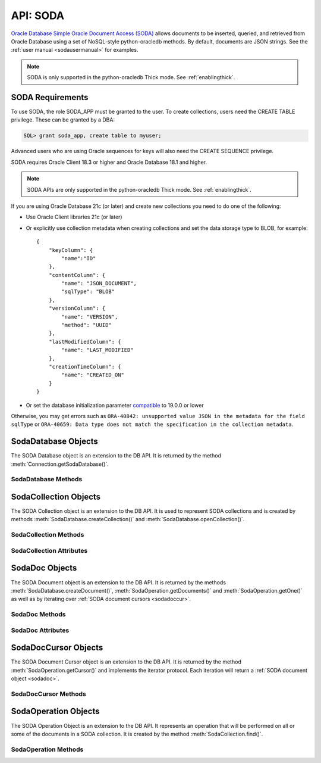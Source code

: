 .. _soda:

**********
API: SODA
**********

`Oracle Database Simple Oracle Document Access (SODA)
<https://docs.oracle.com/en/database/oracle/simple-oracle-document-access>`__
allows documents to be inserted, queried, and retrieved from Oracle Database
using a set of NoSQL-style python-oracledb methods. By default, documents are JSON
strings. See the :ref:`user manual <sodausermanual>` for examples.

.. note::

    SODA is only supported in the python-oracledb Thick mode.  See
    :ref:`enablingthick`.

.. _sodarequirements:

SODA Requirements
=================

To use SODA, the role SODA_APP must be granted to the user.  To create
collections, users need the CREATE TABLE privilege.  These can be granted by a
DBA:

.. code-block:: sql

    SQL> grant soda_app, create table to myuser;

Advanced users who are using Oracle sequences for keys will also need the CREATE
SEQUENCE privilege.

SODA requires Oracle Client 18.3 or higher and Oracle Database 18.1 and higher.

.. note::

    SODA APIs are only supported in the python-oracledb Thick mode. See
    :ref:`enablingthick`.


If you are using Oracle Database 21c (or later) and create new collections
you need to do one of the following:

- Use Oracle Client libraries 21c (or later)

- Or explicitly use collection metadata when creating collections and set
  the data storage type to BLOB, for example::

    {
        "keyColumn": {
            "name":"ID"
        },
        "contentColumn": {
            "name": "JSON_DOCUMENT",
            "sqlType": "BLOB"
        },
        "versionColumn": {
            "name": "VERSION",
            "method": "UUID"
        },
        "lastModifiedColumn": {
            "name": "LAST_MODIFIED"
        },
        "creationTimeColumn": {
            "name": "CREATED_ON"
        }
    }

- Or set the database initialization parameter `compatible
  <https://www.oracle.com/pls/topic/lookup?ctx=dblatest&
  id=GUID-A2E90F08-BC9F-4688-A9D0-4A948DD3F7A9>`__ to 19.0.0 or lower

Otherwise, you may get errors such as ``ORA-40842: unsupported value JSON in
the metadata for the field sqlType`` or ``ORA-40659: Data type does not match
the specification in the collection metadata``.

.. _sodadb:

SodaDatabase Objects
====================

The SODA Database object is an extension to the DB API. It is returned by the
method :meth:`Connection.getSodaDatabase()`.


SodaDatabase Methods
--------------------

.. method:: SodaDatabase.createCollection(name, metadata=None, mapMode=False)

    Creates a SODA collection with the given name and returns a new
    :ref:`SODA collection object <sodacoll>`. If you try to create a
    collection, and a collection with the same name and metadata already
    exists, then that existing collection is opened without error.

    If ``metadata`` is specified, it is expected to be a string containing
    valid JSON or a dictionary that will be transformed into a JSON
    string. This JSON permits you to specify the configuration of the
    collection including storage options; specifying the presence or absence of
    columns for creation timestamp, last modified timestamp and version;
    whether the collection can store only JSON documents; and methods of key
    and version generation. The default metadata creates a collection that only
    supports JSON documents and uses system generated keys. See this
    `collection metadata reference <https://www.oracle.com/pls/topic/
    lookup?ctx=dblatest&id=GUID-49EFF3D3-9FAB-4DA6-BDE2-2650383566A3>`__ for
    more information.

    If the ``mapMode`` parameter is set to True, the new collection is mapped to an
    existing table instead of creating a table. If a collection is created in
    this way, dropping the collection will not drop the existing table either.


.. method:: SodaDatabase.createDocument(content, key=None, mediaType="application/json")

    Creates a :ref:`SODA document <sodadoc>` usable for SODA write operations.
    You only need to use this method if your collection requires
    client-assigned keys or has non-JSON content; otherwise, you can pass your
    content directly to SODA write operations. SodaDocument attributes
    'createdOn', 'lastModified' and 'version' will be None.

    The ``content`` parameter can be a dictionary or list which will be
    transformed into a JSON string and then UTF-8 encoded. It can also be a
    string which will be UTF-8 encoded or it can be a bytes object which will
    be stored unchanged. If a bytes object is provided and the content is
    expected to be JSON, note that SODA only supports UTF-8, UTF-16LE and
    UTF-16BE encodings.

    The ``key`` parameter should only be supplied if the collection in which the
    document is to be placed requires client-assigned keys.

    The ``mediaType`` parameter should only be supplied if the collection in which
    the document is to be placed supports non-JSON documents and the content
    for this document is non-JSON. Using a standard MIME type for this value is
    recommended but any string will be accepted.


.. method:: SodaDatabase.getCollectionNames(startName=None, limit=0)

    Returns a list of the names of collections in the database that match the
    criteria, in alphabetical order.

    If the ``startName`` parameter is specified, the list of names returned will
    start with this value and also contain any names that fall after this value
    in alphabetical order.

    If the ``limit`` parameter is specified and is non-zero, the number of
    collection names returned will be limited to this value.


.. method:: SodaDatabase.openCollection(name)

    Opens an existing collection with the given name and returns a new
    :ref:`SODA collection object <sodacoll>`. If a collection with that name
    does not exist, None is returned.

.. _sodacoll:

SodaCollection Objects
======================

The SODA Collection object is an extension to the DB API. It is used to
represent SODA collections and is created by methods
:meth:`SodaDatabase.createCollection()` and
:meth:`SodaDatabase.openCollection()`.

SodaCollection Methods
----------------------

.. method:: SodaCollection.createIndex(spec)

    Creates an index on a SODA collection. The spec is expected to be a
    dictionary or a JSON-encoded string. See this `overview
    <https://www.oracle.com/pls/topic/
    lookup?ctx=dblatest&id=GUID-4848E6A0-58A7-44FD-8D6D-A033D0CCF9CB>`__
    for information on indexes in SODA.

    .. note::

        A commit should be performed before attempting to create an index.


.. method:: SodaCollection.drop()

    Drops the collection from the database, if it exists. Note that if the
    collection was created with mapMode set to True the underlying table will
    not be dropped.

    A boolean value is returned indicating if the collection was actually
    dropped.


.. method:: SodaCollection.dropIndex(name, force=False)

    Drops the index with the specified name, if it exists.

    The ``force`` parameter, if set to True, can be used to force the dropping of
    an index that the underlying Oracle Database domain index doesn't normally
    permit. This is only applicable to spatial and JSON search indexes.
    See `here <https://www.oracle.com/pls/topic/
    lookup?ctx=dblatest&id=GUID-F60F75DF-2866-4F93-BB7F-8FCE64BF67B6>`__
    for more information.

    A boolean value is returned indicating if the index was actually dropped.


.. method:: SodaCollection.find()

    This method is used to begin an operation that will act upon documents in
    the collection. It creates and returns a
    :ref:`SodaOperation object <sodaop>` which is used to specify the criteria
    and the operation that will be performed on the documents that match that
    criteria.


.. method:: SodaCollection.getDataGuide()

    Returns a :ref:`SODA document object <sodadoc>` containing property names,
    data types and lengths inferred from the JSON documents in the collection.
    It can be useful for exploring the schema of a collection. Note that this
    method is only supported for JSON-only collections where a JSON search
    index has been created with the 'dataguide' option enabled. If there are
    no documents in the collection, None is returned.

.. method:: SodaCollection.insertMany(docs)

    Inserts a list of documents into the collection at one time. Each of the
    input documents can be a dictionary or list or an existing :ref:`SODA
    document object <sodadoc>`.

    .. note::

        This method requires Oracle Client 18.5 and higher and is available
        only as a preview.


.. method:: SodaCollection.insertManyAndGet(docs, hint=None)

    Similarly to :meth:`~SodaCollection.insertMany()` this method inserts a
    list of documents into the collection at one time. The only difference is
    that it returns a list of :ref:`SODA Document objects <sodadoc>`. Note that
    for performance reasons the returned documents do not contain the content.

    The ``hint`` parameter, if specified, supplies a hint to the database when
    processing the SODA operation. This is expected to be a string in the same
    format as a SQL hint but without any comment characters, for example
    ``hint="MONITOR"``. Pass only the hint ``"MONITOR"`` (turn on monitoring)
    or ``"NO_MONITOR"`` (turn off monitoring).  See the Oracle Database SQL
    Tuning Guide documentation `MONITOR and NO_MONITOR Hints
    <https://www.oracle.com/pls/topic/lookup?
    ctx=dblatest&id=GUID-19E0F73C-A959-41E4-A168-91E436DEE1F1>`__
    and `Monitoring Database Operations
    <https://www.oracle.com/pls/topic/lookup?
    ctx=dblatest&id=GUID-C941CE9D-97E1-42F8-91ED-4949B2B710BF>`__
    for more information.

    .. note::

        - This method requires Oracle Client 18.5 and higher.

        - Use of the ``hint`` parameter requires Oracle Client 21.3 or higher (or Oracle Client 19 from 19.11).


.. method:: SodaCollection.insertOne(doc)

    Inserts a given document into the collection. The input document can be a
    dictionary or list or an existing :ref:`SODA document object <sodadoc>`.


.. method:: SodaCollection.insertOneAndGet(doc, hint=None)

    Similarly to :meth:`~SodaCollection.insertOne()` this method inserts a
    given document into the collection. The only difference is that it
    returns a :ref:`SODA Document object <sodadoc>`. Note that for performance
    reasons the returned document does not contain the content.

    The ``hint`` parameter, if specified, supplies a hint to the database when
    processing the SODA operation. This is expected to be a string in the same
    format as a SQL hint but without any comment characters, for example
    ``hint="MONITOR"``. Pass only the hint ``"MONITOR"`` (turn on monitoring)
    or ``"NO_MONITOR"`` (turn off monitoring).  See the Oracle Database SQL
    Tuning Guide documentation `MONITOR and NO_MONITOR Hints
    <https://www.oracle.com/pls/topic/lookup?
    ctx=dblatest&id=GUID-19E0F73C-A959-41E4-A168-91E436DEE1F1>`__
    and `Monitoring Database Operations
    <https://www.oracle.com/pls/topic/lookup?
    ctx=dblatest&id=GUID-C941CE9D-97E1-42F8-91ED-4949B2B710BF>`__
    for more information.

    .. note::

        Use of the ``hint`` parameter requires Oracle Client 21.3 or higher (or Oracle Client 19 from 19.11).

.. method:: SodaCollection.listIndexes()

    Returns a list of specifications for the indexes found on the collection.

    This method requires Oracle Client 21.3 or later (or Oracle Client 19 from
    19.13).

    .. versionadded:: 1.4.0

.. method:: SodaCollection.save(doc)

    Saves a document into the collection. This method is equivalent to
    :meth:`~SodaCollection.insertOne()` except that if client-assigned keys are
    used, and the document with the specified key already exists in the
    collection, it will be replaced with the input document.

    This method requires Oracle Client 19.9 or higher in addition to the usual
    SODA requirements.


.. method:: SodaCollection.saveAndGet(doc, hint=None)

    Saves a document into the collection. This method is equivalent to
    :meth:`~SodaCollection.insertOneAndGet()` except that if client-assigned
    keys are used, and the document with the specified key already exists in
    the collection, it will be replaced with the input document.

    The ``hint`` parameter, if specified, supplies a hint to the database when
    processing the SODA operation. This is expected to be a string in the same
    format as a SQL hint but without any comment characters, for example
    ``hint="MONITOR"``. Pass only the hint ``"MONITOR"`` (turn on monitoring)
    or ``"NO_MONITOR"`` (turn off monitoring).  See the Oracle Database SQL
    Tuning Guide documentation `MONITOR and NO_MONITOR Hints
    <https://www.oracle.com/pls/topic/lookup?
    ctx=dblatest&id=GUID-19E0F73C-A959-41E4-A168-91E436DEE1F1>`__
    and `Monitoring Database Operations
    <https://www.oracle.com/pls/topic/lookup?
    ctx=dblatest&id=GUID-C941CE9D-97E1-42F8-91ED-4949B2B710BF>`__
    for more information.

    This method requires Oracle Client 19.9 or higher in addition to the usual
    SODA requirements.

    .. note::

        Use of the ``hint`` parameter requires Oracle Client 21.3 or higher (or Oracle Client 19 from 19.11).


.. method:: SodaCollection.truncate()

    Removes all of the documents in the collection, similarly to what is done
    for rows in a table by the TRUNCATE TABLE statement.

SodaCollection Attributes
-------------------------

.. attribute:: SodaCollection.metadata

    This read-only attribute returns a dictionary containing the metadata that
    was used to create the collection. See this `collection metadata reference
    <https://www.oracle.com/pls/topic/
    lookup?ctx=dblatest&id=GUID-49EFF3D3-9FAB-4DA6-BDE2-2650383566A3>`__
    for more information.


.. attribute:: SodaCollection.name

    This read-only attribute returns the name of the collection.


.. _sodadoc:

SodaDoc Objects
===============

The SODA Document object is an extension to the DB API. It is returned by the
methods :meth:`SodaDatabase.createDocument()`,
:meth:`SodaOperation.getDocuments()` and :meth:`SodaOperation.getOne()` as
well as by iterating over :ref:`SODA document cursors <sodadoccur>`.

SodaDoc Methods
---------------

.. method:: SodaDoc.getContent()

    Returns the content of the document as a dictionary or list. This method
    assumes that the content is application/json and will raise an exception if
    this is not the case. If there is no content, however, None will be
    returned.


.. method:: SodaDoc.getContentAsBytes()

    Returns the content of the document as a bytes object. If there is no
    content, however, None will be returned.


.. method:: SodaDoc.getContentAsString()

    Returns the content of the document as a string. If the document encoding
    is not known, UTF-8 will be used. If there is no content, however, None
    will be returned.

SodaDoc Attributes
------------------

.. attribute:: SodaDoc.createdOn

    This read-only attribute returns the creation time of the document in
    `ISO 8601 <https://www.iso.org/iso-8601-date-and-time-format.html>`__
    format. Documents created by :meth:`SodaDatabase.createDocument()` or
    fetched from collections where this attribute is not stored will return
    None.

.. attribute:: SodaDoc.key

    This read-only attribute returns the unique key assigned to this document.
    Documents created by :meth:`SodaDatabase.createDocument()` may not have a
    value assigned to them and return None.


.. attribute:: SodaDoc.lastModified

    This read-only attribute returns the last modified time of the document in
    `ISO 8601 <https://www.iso.org/iso-8601-date-and-time-format.html>`__
    format. Documents created by :meth:`SodaDatabase.createDocument()` or
    fetched from collections where this attribute is not stored will return
    None.


.. attribute:: SodaDoc.mediaType

    This read-only attribute returns the media type assigned to the document.
    By convention this is expected to be a MIME type but no checks are
    performed on this value. If a value is not specified when calling
    :meth:`SodaDatabase.createDocument()` or the document is fetched from a
    collection where this component is not stored, the string
    "application/json" is returned.


.. attribute:: SodaDoc.version

    This read-only attribute returns the version assigned to this document.
    Documents created by :meth:`SodaDatabase.createDocument()` or fetched
    from collections where this attribute is not stored will return None.


.. _sodadoccur:

SodaDocCursor Objects
=====================

The SODA Document Cursor object is an extension to the DB API. It is returned
by the method :meth:`SodaOperation.getCursor()` and implements the iterator
protocol.  Each iteration will return a :ref:`SODA document object
<sodadoc>`.

SodaDocCursor Methods
---------------------

.. method:: SodaDocCursor.close()

    Closes the cursor now, rather than whenever __del__ is called. The cursor
    will be unusable from this point forward; an Error exception will be raised
    if any operation is attempted with the cursor.


.. _sodaop:

SodaOperation Objects
=====================

The SODA Operation Object is an extension to the DB API. It represents an
operation that will be performed on all or some of the documents in a SODA
collection. It is created by the method :meth:`SodaCollection.find()`.

SodaOperation Methods
---------------------

.. method:: SodaOperation.count()

    Returns a count of the number of documents in the collection that match
    the criteria. If :meth:`~SodaOperation.skip()` or
    :meth:`~SodaOperation.limit()` were called on this object, an exception is
    raised.


.. method:: SodaOperation.fetchArraySize(value)

    This is a tuning method to specify the number of documents that are
    internally fetched in batches by calls to :meth:`~SodaOperation.getCursor()`
    and :meth:`~SodaOperation.getDocuments()`. It does not affect how many
    documents are returned to the application. A value of 0 will use the default
    value (100). This method is only available in Oracle Client 19.5 and higher.

    As a convenience, the SodaOperation object is returned so that further
    criteria can be specified by chaining methods together.


.. method:: SodaOperation.filter(value)

    Sets a filter specification for complex document queries and ordering of
    JSON documents. Filter specifications must be provided as a dictionary or
    JSON-encoded string and can include comparisons, regular expressions,
    logical and spatial operators, among others. See the
    `overview of SODA filter specifications
    <https://www.oracle.com/pls/topic/
    lookup?ctx=dblatest&id=GUID-CB09C4E3-BBB1-40DC-88A8-8417821B0FBE>`__
    for more information.

    As a convenience, the SodaOperation object is returned so that further
    criteria can be specified by chaining methods together.


.. method:: SodaOperation.getCursor()

    Returns a :ref:`SODA Document Cursor object <sodadoccur>` that can be used
    to iterate over the documents that match the criteria.


.. method:: SodaOperation.getDocuments()

    Returns a list of :ref:`SODA Document objects <sodadoc>` that match the
    criteria.


.. method:: SodaOperation.getOne()

    Returns a single :ref:`SODA Document object <sodadoc>` that matches the
    criteria. Note that if multiple documents match the criteria only the first
    one is returned.


.. method:: SodaOperation.hint(value)

    Specifies a hint that will be provided to the SODA operation when it is
    performed. This is expected to be a string in the same format as a SQL hint
    but without any comment characters, for example ``hint("MONITOR")``. Pass
    only the hint ``"MONITOR"`` (turn on monitoring) or ``"NO_MONITOR"`` (turn
    off monitoring). See the Oracle Database SQL Tuning Guide documentation
    `MONITOR and NO_MONITOR Hints
    <https://www.oracle.com/pls/topic/lookup?ctx=dblatest&id=GUID-19E0F73C-A959-41E4-A168-91E436DEE1F1>`__
    and `Monitoring Database Operations
    <https://www.oracle.com/pls/topic/lookup?ctx=dblatest&id=GUID-C941CE9D-97E1-42F8-91ED-4949B2B710BF>`__
    for more information.

    As a convenience, the SodaOperation object is returned so that further
    criteria can be specified by chaining methods together.

    Use of this method requires Oracle Client 21.3 or higher (or Oracle Client
    19 from 19.11).

.. method:: SodaOperation.key(value)

    Specifies that the document with the specified key should be returned.
    This causes any previous calls made to this method and
    :meth:`~SodaOperation.keys()` to be ignored.

    As a convenience, the SodaOperation object is returned so that further
    criteria can be specified by chaining methods together.


.. method:: SodaOperation.keys(seq)

    Specifies that documents that match the keys found in the supplied sequence
    should be returned. This causes any previous calls made to this method and
    :meth:`~SodaOperation.key()` to be ignored.

    As a convenience, the SodaOperation object is returned so that further
    criteria can be specified by chaining methods together.


.. method:: SodaOperation.limit(value)

    Specifies that only the specified number of documents should be returned.
    This method is only usable for read operations such as
    :meth:`~SodaOperation.getCursor()` and
    :meth:`~SodaOperation.getDocuments()`. For write operations, any value set
    using this method is ignored.

    As a convenience, the SodaOperation object is returned so that further
    criteria can be specified by chaining methods together.


.. method:: SodaOperation.lock()

    Specifies whether the documents fetched from the collection should be
    locked (equivalent to SQL "select for update").

    The next commit or rollback on the connection made after the operation is
    performed will "unlock" the documents. Ensure that the connection is not in
    autocommit mode or the documents will be unlocked immediately after the
    operation is complete.

    This method should only be used with read operations (other than
    :func:`~SodaOperation.count()`) and should not be used in
    conjunction with non-terminal methods :meth:`~SodaOperation.skip()` and
    :meth:`~SodaOperation.limit()`.

    If this method is specified in conjunction with a write operation this
    method is ignored.

    This method is only supported in Oracle Client 21.3 or later (or
    Oracle Client 19 from 19.11).

    .. versionadded:: 1.4.0

.. method:: SodaOperation.remove()

    Removes all of the documents in the collection that match the criteria. The
    number of documents that have been removed is returned.


.. method:: SodaOperation.replaceOne(doc)

    Replaces a single document in the collection with the specified document.
    The input document can be a dictionary or list or an existing
    :ref:`SODA document object <sodadoc>`. A boolean indicating if a document
    was replaced or not is returned.

    Currently the method :meth:`~SodaOperation.key()` must be called before
    this method can be called.


.. method:: SodaOperation.replaceOneAndGet(doc)

    Similarly to :meth:`~SodaOperation.replaceOne()`, this method replaces a
    single document in the collection with the specified document. The only
    difference is that it returns a :ref:`SODA document object <sodadoc>`.
    Note that for performance reasons the returned document does not contain
    the content.


.. method:: SodaOperation.skip(value)

    Specifies the number of documents that match the other criteria that will
    be skipped. This method is only usable for read operations such as
    :meth:`~SodaOperation.getOne()`, :meth:`~SodaOperation.getCursor()`, and
    :meth:`~SodaOperation.getDocuments()`. For write operations, any value set
    using this method is ignored.

    As a convenience, the SodaOperation object is returned so that further
    criteria can be specified by chaining methods together.


.. method:: SodaOperation.version(value)

    Specifies that documents with the specified version should be returned.
    Typically this is used with :meth:`~SodaOperation.key()` to implement
    optimistic locking, so that the write operation called later does not
    affect a document that someone else has modified.

    As a convenience, the SodaOperation object is returned so that further
    criteria can be specified by chaining methods together.
